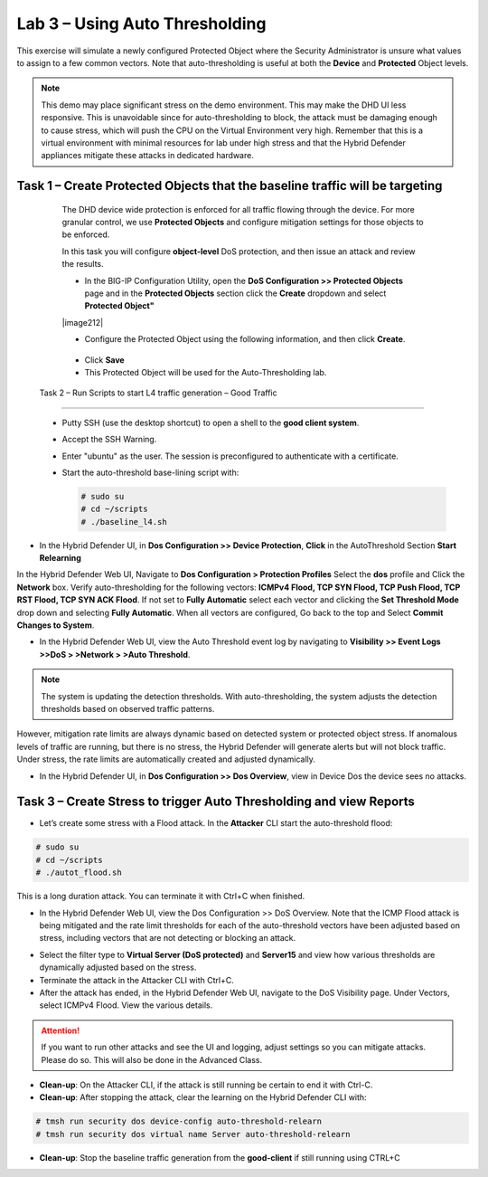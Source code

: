 Lab 3 – Using Auto Thresholding
===============================

This exercise will simulate a newly configured Protected Object where the Security Administrator is unsure what values to assign to a few
common vectors. Note that auto-thresholding is useful at both the **Device** and **Protected** Object levels.

.. NOTE:: This demo may place significant stress on the demo environment. This may make the DHD UI less responsive. This is unavoidable since for
   auto-thresholding to block, the attack must be damaging enough to cause stress, which will push the CPU on the Virtual Environment very high.
   Remember that this is a virtual environment with minimal resources for lab under high stress and that the Hybrid Defender appliances mitigate
   these attacks in dedicated hardware.

Task 1 – Create Protected Objects that the baseline traffic will be targeting
-----------------------------------------------------------------------------

   The DHD device wide protection is enforced for all traffic flowing through the device. For more granular
   control, we use **Protected Objects** and configure mitigation settings for those objects to be enforced.

   In this task you will configure **object-level** DoS protection, and then issue an attack and review the results.

   -  In the BIG-IP Configuration Utility, open the **DoS Configuration >> Protected Objects** page and in the **Protected Objects** section click the
      **Create** dropdown and select **Protected Object"**

   |image212|

   - Configure the Protected Object using the following information, and then click **Create**.

    +------------------------+--------------------+
    | Name                   | Server15             |
    +========================+====================+
    | Destination Address    | 10.1.20.15         |
    +------------------------+--------------------+
    | Port                   | \*All Ports        |
    +------------------------+--------------------+
    | Protocol               | TCP                |
    +------------------------+--------------------+
    | Protection Profile:    | dos                |
    +------------------------+--------------------+
    | Eviction Policy:       | Blank              |
    +------------------------+--------------------+
    | VLAN(s):               | defaultVLAN        |
    +------------------------+--------------------+
    | Logging Profiles:      | local-dos          |
    +------------------------+--------------------+

   - Click **Save**

   -  This Protected Object will be used for the Auto-Thresholding lab.

 Task 2 – Run Scripts to start L4 traffic generation – Good Traffic
------------------------------------------------------------------

   -  Putty SSH (use the desktop shortcut) to open a shell to the **good client system**.

   -  Accept the SSH Warning.

   -  Enter "ubuntu" as the user. The session is preconfigured to authenticate with a certificate.

   -  Start the auto-threshold base-lining script with:

      .. code-block:: console

         # sudo su
         # cd ~/scripts
         # ./baseline_l4.sh

-  In the Hybrid Defender UI, in **Dos Configuration >> Device Protection**, **Click** in the AutoThreshold Section **Start Relearning**
|image51|

In the Hybrid Defender Web UI, Navigate to **Dos Configuration > Protection Profiles**  Select the **dos** profile and Click the **Network** box.
Verify auto-thresholding for the following vectors: **ICMPv4 Flood, TCP SYN Flood, TCP Push Flood, TCP RST Flood, TCP SYN ACK Flood**. If not set to **Fully Automatic**
select each vector and clicking the **Set Threshold Mode** drop down and selecting **Fully Automatic**. When all vectors are configured, Go back to the top and Select **Commit Changes to System**.

- In the Hybrid Defender Web UI, view the Auto Threshold event log by navigating to **Visibility >> Event Logs >>DoS > >Network > >Auto Threshold**.

|image52|

.. NOTE:: The system is updating the detection thresholds. With auto-thresholding, the system adjusts the detection thresholds based on observed traffic patterns.
However, mitigation rate limits are always dynamic based on detected system or protected object stress. If anomalous levels of
traffic are running, but there is no stress, the Hybrid Defender will generate alerts but will not block traffic. Under stress, the rate
limits are automatically created and adjusted dynamically.

- In the Hybrid Defender UI, in **Dos Configuration >> Dos Overview**, view in Device Dos the device sees no attacks.

Task 3 – Create Stress to trigger Auto Thresholding and view Reports
--------------------------------------------------------------------

-  Let’s create some stress with a Flood attack. In the **Attacker** CLI start the auto-threshold flood:

.. code-block:: console

  # sudo su
  # cd ~/scripts
  # ./autot_flood.sh

This is a long duration attack. You can terminate it with Ctrl+C when finished.

-  In the Hybrid Defender Web UI, view the Dos Configuration >> DoS Overview. Note that the ICMP Flood attack is being mitigated and the rate limit thresholds for each of the auto-threshold vectors have been adjusted based on stress, including vectors that are not detecting or blocking an attack.

|image54|

- Select the filter type to **Virtual Server (DoS protected)** and **Server15** and view how various thresholds are dynamically adjusted based on the stress.

-  Terminate the attack in the Attacker CLI with Ctrl+C.

-  After the attack has ended, in the Hybrid Defender Web UI, navigate to the DoS Visibility page. Under Vectors, select ICMPv4 Flood. View the various details.

.. ATTENTION::  If you want to run other attacks and see the UI and logging, adjust settings so you can mitigate attacks.  Please do so.  This will also be done in the Advanced Class.

-  **Clean-up**: On the Attacker CLI, if the attack is still running be certain to end it with Ctrl-C.

-  **Clean-up**: After stopping the attack, clear the learning on the Hybrid Defender CLI with:

.. code-block:: console

  # tmsh run security dos device-config auto-threshold-relearn
  # tmsh run security dos virtual name Server auto-threshold-relearn

-  **Clean-up**: Stop the baseline traffic generation from the **good-client** if still running using CTRL+C

.. |image51| image:: /_static/DeviceProtection.PNG
   :width: 1887px
   :height: 779px
.. |image52| image:: /_static/autothreshold.png
   :width: 1662px
   :height: 452px
.. |image54| image:: /_static/dosoverviewautothresh.png
   :width: 1561px
   :height: 396px
